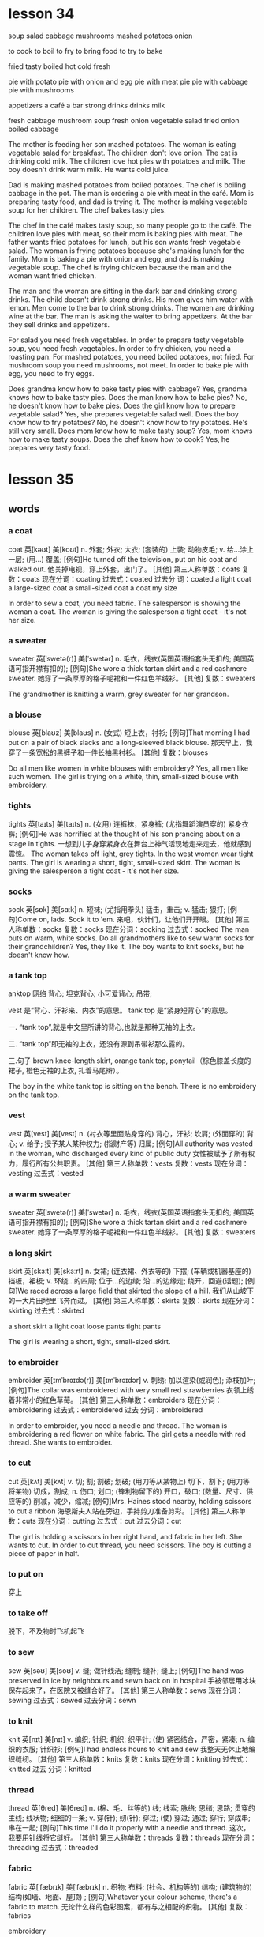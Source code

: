 * lesson 34
soup
salad
cabbage
mushrooms
mashed potatoes
onion

to cook
to boil
to fry
to bring food
to try 
to bake

fried
tasty
boiled
hot
cold
fresh

pie with potato 
pie with onion and egg
pie with meat
pie
pie with cabbage
pie with mushrooms

appetizers
a café
a bar
strong drinks
drinks
milk

fresh cabbage
mushroom soup
fresh onion
vegetable salad
fried onion
boiled cabbage

The mother is feeding her son mashed potatoes.
The woman is eating vegetable salad for breakfast.
The children don't love onion.
The cat is drinking cold milk.
The children love hot pies with potatoes and milk.
The boy doesn't drink warm milk. He wants cold juice.

Dad is making mashed potatoes from boiled potatoes.
The chef is boiling cabbage in the pot.
The man is ordering a pie with meat in the café.
Mom is preparing tasty food, and dad is trying it.
The mother is making vegetable soup for her children.
The chef bakes tasty pies.

The chef in the café makes tasty soup, so many people go to the café.
The children love pies with meat, so their mom is baking pies with meat.
The father wants fried potatoes for lunch, but his son wants fresh vegetable salad.
The woman is frying potatoes because she's making lunch for the family.
Mom is baking a pie with onion and egg, and dad is making vegetable soup.
The chef is frying chicken because the man and the woman want fried chicken.

The man and the woman are sitting in the dark bar and drinking strong drinks.
The child doesn't drink strong drinks. His mom gives him water with lemon.
Men come to the bar to drink strong drinks.
The women are drinking wine at the bar.
The man is asking the waiter to bring appetizers.
At the bar they sell drinks and appetizers.

For salad you need fresh vegetables.
In order to prepare tasty vegetable soup, you need fresh vegetables.
In order to fry chicken, you need a roasting pan.
For mashed potatoes, you need boiled potatoes, not fried.
For mushroom soup you need mushrooms, not meet.
In order to bake pie with egg, you need to fry eggs.

Does grandma know how to bake tasty pies with cabbage? Yes, grandma knows how to
bake tasty pies.
Does the man know how to bake pies? No, he doesn't know how to bake 
pies.
Does the girl know how to prepare vegetable salad? Yes, she prepares vegetable
salad well.
Does the boy know how to fry potatoes? No, he doesn't know how to fry potatoes.
He's still very small.
Does mom know how to make tasty soup? Yes, mom knows how to make tasty soups.
Does the chef know how to cook? Yes, he prepares very tasty food.



* lesson 35
** words
*** a coat
coat	英[kəʊt]
美[koʊt]
n.	外套; 外衣; 大衣; (套装的) 上装; 动物皮毛;
v.	给…涂上一层; (用…) 覆盖;
[例句]He turned off the television, put on his coat and walked out.
他关掉电视，穿上外套，出门了。
[其他]	第三人称单数：coats 复数：coats 现在分词：coating 过去式：coated 过去分
词：coated
a light coat
a large-sized coat
a small-sized coat
a coat my size

In order to sew a coat, you need fabric.
The salesperson is showing the woman a coat.
The woman is giving the salesperson a tight coat - it's not her size.

*** a sweater
sweater	英[ˈswetə(r)]
美[ˈswetər]
n.	毛衣，线衣(英国英语指套头无扣的; 美国英语可指开襟有扣的);
[例句]She wore a thick tartan skirt and a red cashmere sweater.
她穿了一条厚厚的格子呢裙和一件红色羊绒衫。
[其他]	复数：sweaters

The grandmother is knitting a warm, grey sweater for her grandson.

*** a blouse
blouse	英[blaʊz]
美[blaʊs]
n.	(女式) 短上衣，衬衫;
[例句]That morning I had put on a pair of black slacks and a long-sleeved black blouse.
那天早上，我穿了一条宽松的黑裤子和一件长袖黑衬衫。
[其他]	复数：blouses

Do all men like women in white blouses with embroidery?
Yes, all men like such women.
The girl is trying on a white, thin, small-sized blouse with embroidery.

*** tights
tights	英[taɪts]
美[taɪts]
n.	(女用) 连裤袜，紧身裤; (尤指舞蹈演员穿的) 紧身衣裤;
[例句]He was horrified at the thought of his son prancing about on a stage in tights.
一想到儿子身穿紧身衣在舞台上神气活现地走来走去，他就感到震惊。
The woman takes off light, grey tights.
In the west women wear tight pants.
The girl is wearing a short, tight, small-sized skirt.
The woman is giving the salesperson a tight coat - it's not her size.

*** socks
sock	英[sɒk]
美[sɑːk]
n.	短袜; (尤指用拳头) 猛击，重击;
v.	猛击; 狠打;
[例句]Come on, lads. Sock it to 'em.
来吧，伙计们，让他们开开眼。
[其他]	第三人称单数：socks 复数：socks 现在分词：socking 过去式：socked
The man puts on warm, white socks.
Do all  grandmothers like to sew warm socks for their grandchildren?
Yes, they like it.
The boy wants to knit socks, but he doesn't know how.


*** a tank top
anktop	
网络	背心; 坦克背心; 小可爱背心; 吊带;

vest 是“背心、汗衫来、内衣”的意思。 
tank top 是“紧身短背心”的意思。

一. “tank top”,就是中文里所讲的背心,也就是那种无袖的上衣。

二. “tank top“即无袖的上衣，还没有源到吊带衫那么露的。

三.句子 brown knee-length skirt, orange tank top, ponytail（棕色膝盖长度的裙子,
橙色无袖的上衣, 扎着马尾辫）。

The boy in the white tank top is sitting on the bench.
There is no embroidery on the tank top.
*** vest
vest	英[vest]
美[vest]
n.	(衬衣等里面贴身穿的) 背心，汗衫; 坎肩; (外面穿的) 背心;
v.	给予; 授予某人某种权力; (指财产等) 归属;
[例句]All authority was vested in the woman, who discharged every kind of public duty
女性被赋予了所有权力，履行所有公共职责。
[其他]	第三人称单数：vests 复数：vests 现在分词：vesting 过去式：vested

*** a warm sweater
sweater	英[ˈswetə(r)]
美[ˈswetər]
n.	毛衣，线衣(英国英语指套头无扣的; 美国英语可指开襟有扣的);
[例句]She wore a thick tartan skirt and a red cashmere sweater.
她穿了一条厚厚的格子呢裙和一件红色羊绒衫。
[其他]	复数：sweaters


*** a long skirt
skirt	英[skɜːt]
美[skɜːrt]
n.	女裙; (连衣裙、外衣等的) 下摆; (车辆或机器基座的) 挡板，裙板;
v.	环绕…的四周; 位于…的边缘; 沿…的边缘走; 绕开，回避(话题);
[例句]We raced across a large field that skirted the slope of a hill.
我们从山坡下的一大片田地里飞奔而过。
[其他]	第三人称单数：skirts 复数：skirts 现在分词：skirting 过去式：skirted

a short skirt
a light coat
loose pants 
tight pants

The girl is wearing a short, tight, small-sized skirt.

*** to embroider 
embroider	英[ɪmˈbrɔɪdə(r)]
美[ɪmˈbrɔɪdər]
v.	刺绣; 加以渲染(或润色); 添枝加叶;
[例句]The collar was embroidered with very small red strawberries
衣领上绣着非常小的红色草莓。
[其他]	第三人称单数：embroiders 现在分词：embroidering 过去式：embroidered 过去
分词：embroidered

In order to embroider, you need a needle and thread.
The woman is embroidering a red flower on white fabric.
The girl gets a needle with red thread. She wants to embroider.
*** to cut 
cut	英[kʌt]
美[kʌt]
v.	切; 割; 割破; 划破; (用刀等从某物上) 切下，割下; (用刀等将某物) 切成，割成;
n.	伤口; 划口; (锋利物留下的) 开口，破口; (数量、尺寸、供应等的) 削减，减少，缩减;
[例句]Mrs. Haines stood nearby, holding scissors to cut a ribbon
海恩斯夫人站在旁边，手持剪刀准备剪彩。
[其他]	第三人称单数：cuts 现在分词：cutting 过去式：cut 过去分词：cut

The girl is holding a scissors in her right hand, and fabric in her left. She
wants to cut.
In order to cut thread, you need scissors.
The boy is cutting a piece of paper in half.
*** to put on 
穿上


*** to take off
脱下，不及物时飞机起飞

*** to sew
sew	英[səʊ]
美[soʊ]
v.	缝; 做针线活; 缝制; 缝补; 缝上;
[例句]The hand was preserved in ice by neighbours and sewn back on in hospital
手被邻居用冰块保存起来了，在医院又被缝合好了。
[其他]	第三人称单数：sews 现在分词：sewing 过去式：sewed 过去分词：sewn

*** to knit
knit	英[nɪt]
美[nɪt]
v.	编织; 针织; 机织; 织平针; (使) 紧密结合，严密，紧凑;
n.	编织的衣服; 针织衫;
[例句]I had endless hours to knit and sew
我整天无休止地编织缝纫。
[其他]	第三人称单数：knits 复数：knits 现在分词：knitting 过去式：knitted 过去
分词：knitted

*** thread
thread	英[θred]
美[θred]
n.	(棉、毛、丝等的) 线; 线索; 脉络; 思绪; 思路; 贯穿的主线; 线状物; 细细的一条;
v.	穿(针); 纫(针); 穿过; (使) 穿过; 通过; 穿行; 穿成串; 串在一起;
[例句]This time I'll do it properly with a needle and thread.
这次，我要用针线将它缝好。
[其他]	第三人称单数：threads 复数：threads 现在分词：threading 过去式：threaded

*** fabric
fabric	英[ˈfæbrɪk]
美[ˈfæbrɪk]
n.	织物; 布料; (社会、机构等的) 结构; (建筑物的)结构(如墙、地面、屋顶) ;
[例句]Whatever your colour scheme, there's a fabric to match.
无论什么样的色彩图案，都有与之相配的织物。
[其他]	复数：fabrics

embroidery

*** scissors
scissors	英[ˈsɪzəz]
美[ˈsɪzərz]
n.	剪刀;
v.	剪断; 删除;
[词典]	scissor 的第三人称单数;
[例句]He told me to get some scissors
他让我去拿把剪刀。
[其他]	原型： scissor  复数：scissors

*** a needle
needle	英[ˈniːdl]
美[ˈniːdl]
n.	针; 缝衣针; 编织针; 注射针; 针头;
v.	刺激; 故意招惹; (尤指) 不断地数落;
[例句]She took the needle off the record and turned the lights out.
她把唱针从唱片上移开，把灯也关了。
[其他]	复数：needles

a needle and thread

size 
a big size
a small size
a large-sized coat
a coat my size.
a small-sized coat

*** heel
heel	英[hiːl]
美[hiːl]
n.	足跟; 脚后跟; (袜子等的) 后跟; (鞋、靴子等的) 后跟;
v.	给(鞋等)修理后跟; 倾侧; 倾斜;
[例句]He kicked it shut with the heel of his boot.
他用靴子的后跟将它踢上。
[其他]	第三人称单数：heels 复数：heels 现在分词：heeling 过去式：heeled

** text 
women's shoes with a mid heel
women's shoes with a low heel
women's shoes with a high heel
women's shoes without a heel
women's shoes

In order to embroider, you need a needle and thread.
In order to cut thread, you need scissors.
The girl gets a needle with red thread. She wants to embroider.
The woman is holding a needle with black thread in her right hand, and fabric in
her left. She wants to sew.
In order to sew a coat, you need fabric.
The girl is holding scissors in her right hand, and fabric in her left. She
wants to cut.

The woman is embroidering a red flower on white fabric.
The man doesn't know how to sew. His wife sews pants and a jacket for him.
The grandmother is knitting a grey, warm sweater for her grandson.
The woman knows how to sew. She sews pants and a jacket for her husband.
The boy doesn't know how to sew. He sews a red shirt with green thread.
The granddaughter also knows how to knit. She knits a hat for her bear.

The womman in the long dress with the embroidery is entering the restaurant.
The man puts on warm, white socks.
The boy in the white tank top is sitting on the bench.
The woman takes off light, grey tights.
There is no embroidery on the tank top.
The salesperson is showing the woman a coat.

The man is trying on the blue shirt. It's his size.
The girl is wearing a short, tight, small-sized skirt.
The woman is trying on a red, large-sized dress with  beautiful embroidery.
The woman is giving the salesperson a tight coat - it's not her size.
The girl is trying on a white, thin[fn:1], small-sized blouse without embroidery.
The boy is wearing a loose, large-sized shirt.

Men like women in high heels.
The woman is trying on[fn:2] red high heels.
The man is wearing shoes without a heel.
The girl has shoes with a low heel.
The woman is trying on fall boots with a mid heel.
The woman is trying on winter boots with a low heel.

The woman wants to sew a beautiful dress, but doesn't know how.
The girl wants to walk in high heels, but she doesn't know how.
The woman knows how to knit, but doesn't want to.
The man doesn't know how to knit and doesn't want to.
The boy wants to knit socks, but he doesn't know how.
The boy doesn't know how  to embroider, but really wants to.

Do all girls like to sew? Yes, but not all know how.
Do all men like women in white blouses with embroidery? Yes, all men like such
women.
Does the whole family like the clothing that grandma knits? Yes, the whole
family likes this clothing.
Do all women like a dress with embroidery? No, there are women who don't
like this dress.
Do all men like women in high heels? Yes, all men like such women.
Do all grandmothers like to sew warm socks for their grnadchildren? Yes, they
like it.

* lesson 36
a receipt
change
a market
a supermarket
a counter
a cash register

a purchase
produce
chocolate
cake
souvenirs
perfume

to weigh
to help
to wrap
to pick out 
to carry
to give

dark
light
cheap
expensive
rich
poor

whole 
half 
a whole apple
a whole pie
half of a pie
helf of an apple

a bright room
a dark bar
At the market produce is inexpensive, at the supermarket it's expensive.
The woman is buying produce at the market.
a big, bright supermarket.
The man is buying produce at the supermarket.

The girl is picking out chocolate.
The tall man is helping the woman carry her purchase.
The tourists are picking out souvenirs.
The grandmother is helping her granddaughter wrap a gift for her mother.
The woman is picking out perfume.
The salesperson is helping the customer pick out cake.

The woman is carrying her purchase to the car.
The customers are standing in line for the cash register.
an expensive purchase
The salesperson is carrying produce to the counter.
a cheap purchase
The girl is carrying chocolate to the cash register.

The salesperson is weighing apples.
The customer takes the change and receipt from the salesperson.
The salesperson is wrapping a souvenir.
The woman is wrapping a gift for her husband.
The waiter brings the change and receipt on a tray.
The salesperson gives the customer the receipt and change.

A rich woman buys an expensive dress with embroidery, but a poor woman - a cheep
dress with a discount.
A rich man reserves an expensive room in a hotel, but a poor man - a cheap room.
In the small dark room live poor people.
A rich man gives his wife expensive perfume, but a poor man - cheap perfume.
A rich man drives a new, expensive car, but a poor man - an old, cheap car.
In the big bright house live rich people.

The mother gives her son half a glass of juice.
The boy is cutting a piece of paper in half.
What is the salesperson doing? He's weighing half a chicken.
What is the chef doing? He's frying a whole chicken.
What is the boy doing? He's putting half a cake on a plate.
What is the waiter doing? He's carrying a whole cake on a tray.

* lesson 37
** words
*** north
 north	英[nɔːθ]
 美[nɔːrθ]
 n.	北; 北方; 北部; 北部地区; (美国南北战争时与南方作战的) 北部各州;
 adj.	北方的; 向北的; 北部的; 北风的; 北方吹来的;
 adv.	向北; 朝北;
 [例句]In the north the ground becomes very cold as the winter snow and ice covers the ground
 冬天冰雪覆盖大地，北方的地面变得非常寒冷。
 In the north it's cold.
 In the north half the year it is day, and half it is night.
 Polar bears swim in the sea in the north, becaseu in the north the sea is cold.

*** south
 south	英[saʊθ]
 美[saʊθ]
 n.	南; 南方; 南部; 美国南方各州; 美国南方;
 adj.	南方的; 向南的; 南部的; 南风的; 南方吹来的;
 adv.	向南; 朝南;
 [例句]The town lies ten miles to the south of here
 那个小镇位于这里以南 10 英里处。
 In the south it's hot.
 In the south the grass grows all year.
 In the south it rains half the year.
 People swim in the sea in the south, because in the south the sea is warm.

*** east
 east	英[iːst]
 美[iːst]
 n.	东; 东方; 东部; 东边; 亚洲国家，东方国家(尤指中国、日本和印度);
 adj.	东方的; 向东的; 东部的; 东风的; 东方吹来的;
 adv.	向东; 朝东;
 [例句]The principal range runs east to west.
 主体山脉呈东西走向。
 In the east women wear long, dark dresses.
 The ship is going from the east to the west.
 The river flows from the west to the east.
 Where is the ship going? The ship is going from the west to east.


*** west
 west	英[west]
 美[west]
 n.	西; 西方; 西方(与东方国家相对照的欧洲和北美); 美国西部;
 adj.	西方的; 向西的; 西部的; 西风的; 西方吹来的;
 adv.	向西; 朝西;
 [例句]I pushed on towards Flagstaff, a hundred miles to the west
 我继续西行，向 100 英里外的弗拉格斯塔夫进发。

 In the west women wear tight pants.

*** a compass
 compass	英[ˈkʌmpəs]
 美[ˈkʌmpəs]
 n.	罗盘; 罗经; 指南针; 罗盘仪; 圆规; 两脚规; 范围; 范畴; 界限;
 [例句]We had to rely on a compass and a lot of luck to get here.
 我们不得不依靠指南针和不错的运气找到这儿来。
 [其他]	复数：compasses

 The tourist is finding the path in the mountains by his compass.
 All tourists bring with them a compass when they go into the woods.
 The tourist is holding a compass in his right hand, a map in his left.
 The compass needle points north.
 Where does the compass needle point? 
 The compass needle points north.

*** a needle
 needle	英[ˈniːdl]
 美[ˈniːdl]
 n.	针; 缝衣针; 编织针; 注射针; 针头;
 v.	刺激; 故意招惹; (尤指) 不断地数落;
 [例句]She took the needle off the record and turned the lights out.
 她把唱针从唱片上移开，把灯也关了。
 [其他]	复数：needles
*** day
 day	英[deɪ]
 美[deɪ]
 n.	一天; 一日; 白昼; 白天; 工作日; 一天的活动时间;
 [例句]The weather did not help; hot by day, cold at night
 天气也不肯帮忙：白天很热，晚上很冷。
 [其他]	复数：days

 In the north half the year it is day, and half it is night.
 On work days children and parents get up early.

*** night
 night	英[naɪt]
 美[naɪt]
 n.	夜; 夜晚; 晚上，夜晚(夜里就寝前的一段时间); (举行盛事的) 夜晚; …之夜;
 [例句]He didn't sleep a wink all night
 他一夜没合眼。
 [其他]	复数：nights

 At night the moon and the stars are in the sky.
 In the north half the year it is day, and half it is night.
*** the sun
 sun	英[sʌn]
 美[sʌn]
 n.	太阳; 日; 太阳的光和热; 阳光; 日光; 恒星;
 v.	晒太阳;
 [例句]The sun was now high in the southern sky
 太阳正高挂在南边的天空上。
 [其他]	第三人称单数：suns 复数：suns 现在分词：sunning 过去式：sunned 过去分词：
 sunned
 The sun is a star.

*** the moon
 moon	英[muːn]
 美[muːn]
 n.	月球; 月亮; 月相; 卫星;
 v.	以屁股示人(在公共场所进行的恶作剧或侮辱);
 [例句]There will be no moon.
 月亮不会出来了。
 [其他]	第三人称单数：moons 复数：moons 现在分词：mooning 过去式：mooned 过去分
 词：mooned
 At night the moon and the stars are in the sky.

*** sunset
 sunset	英[ˈsʌnset]
 美[ˈsʌnset]
 n.	日落; 傍晚; 晚霞; (法律的) 自动废止期，效力消减期;
 adj.	霞红色的; 浅橘红色的; 衰落的; 最后期的; 定期废止的;
 v.	(使) 定期届满废止;
 [例句]The dance ends at sunset.
 舞会在日落时分结束。
 [其他]	复数：sunsets
 A man and woman are looking at the beautiful sunset.
 At sunset there are red clouds in the sky.


*** sunrise
 sunrise	英[ˈsʌnraɪz]
 美[ˈsʌnraɪz]
 n.	日出; 朝霞;
 [例句]There was a spectacular sunrise yesterday.
 昨天的朝霞很绚烂。
 [其他]	复数：sunrises
 A man and woman are meeting the sunrise on the beach, because it's very
 beautiful.
 Birds get up at sunrise and sing songs.

*** far
 far	英[fɑː(r)]
 美[fɑːr]
 adv.	远; (问到或谈及距离时说)有多远，远(至) ; 久;
 adj.	较远的; (某方向的) 最远的，远端的; 远的; 远方的; 遥远的;
 [例句]I know a nice little Italian restaurant not far from here
 我知道有家不错的意大利小餐馆离这儿不远。
 [其他]	比较级：farther 最高级：farthest
 The tree is far.
 The ship is far from the coast.
 The children don't swim to the ship, because the ship is very far from the
 coast.

*** near
 near	英[nɪə(r)]
 美[nɪr]
 adj.	距离近; 不远; 不久以后; 随后; 接近;
 adv.	距离不远; 在附近; 不久以后; 几乎; 差不多;
 prep.	在…附近; 靠近; 接近; 临近; (用于数词前) 大约，上下;
 [例句]Don't come near me
 别靠近我。
 [其他]	比较级：nearer 最高级：nearest 第三人称单数：nears 现在分词：nearing 过
 去式：neared
 The bench is near.
 In this hotel there are many tourists, because it's near the sea.
 The rock is near the coast.

*** fast
 fast	英[fɑːst]
 美[fæst]
 adj.	快的; 迅速的; 敏捷的; 迅速发生的; 立即发生的; 动作迅速的; 头脑灵活的;
 adv.	快; 快速; 迅速; 不久; 立即; 牢固地; 完全地;
 v.	节食; 禁食; 斋戒;
 [例句]Brindley was known as a very, very fast driver
 众所周知，布林德利是个喜欢飞车的人。
 [其他]	比较级：faster 最高级：fastest 第三人称单数：fasts 现在分词：fasting 过
 去式：fasted 过去分词：fasted

*** slowly
 slowly	英[ˈsləʊli]
 美[ˈsloʊli]
 adv.	慢速地; 缓慢地; 迟缓地;
 [例句]He slowly sat on the seat with a sigh.
 他叹了一口气，慢慢地坐到位子上。
 [其他]	比较级：more slowly 最高级：most slowly
 The big river flows slowly.
 How do yellow leaves fall from the trees? Yellow leaves fall from trees slowly.
 How does the moon wax? The moon waxes slowly.
*** early
 early	英[ˈɜːli]
 美[ˈɜːrli]
 adj.	早期的; 初期的; 早先的; 早到的; 提前的; 提早的;
 adv.	在早期; 在初期; 在开始阶段; 提早; 提前; 先前; 早些时候; …之前;
 [例句]I knew I had to get up early
 我知道我得早起。
 [其他]	比较级：earlier 最高级：earliest
 No one likes to get up early.
 On work days children and parents get up early.

*** late
 late	英[leɪt]
 美[leɪt]
 adj.	接近末期; 在晚年; 迟到; 迟发生; 迟做; 近日暮的; 近深夜的;
 adv.	迟; 晚; 接近末期; 在晚年; 临近日暮; 接近午夜;
 [例句]It was late in the afternoon
 那是下午近黄昏的时候。
 [其他]	比较级：later 最高级：latest
 On weekends everyone gets up late.

 On weekends everyone gets up late.(adv.)

*** to fall
 fall	英[fɔːl]
 美[fɔːl]
 v.	落下; 下落; 掉落; 跌落; 突然倒下; 跌倒; 倒塌; 下垂; 低垂;
 n.	落下; 下落; 跌落; 掉落; (雪、岩石等的) 降落; 发生; 秋天（AmE=autumn）;
 [例句]Totally exhausted, he tore his clothes off and fell into bed
 他疲惫至极，扯下衣服，一头倒在床上。
 [其他]	第三人称单数：falls 现在分词：falling 过去式：fell 过去分词：fallen
 The girl falls and gets up.
 The glass falls on the floor.
 Yellow leaves fall from the trees.
 In the fall how do yellow leaves fall from trees? Yellow leaves fall from trees
 slowly.
 The girl falls on the sand.
 The stars sometimes fall on the earth.
 The moon doesn't fall on the earth.

*** to rise
 rise	英[raɪz]
 美[raɪz]
 n.	(数量或水平的) 增加，提高; 加薪; 工资增长; (重要性、优势、权力等的) 增强;
 v.	上升; 攀升; 提高; 达到较高水平(或位置); 起床; 起立; 站起来; 升起;
 [例句]He watched the smoke rise from his cigarette
 他注视着烟雾从香烟上升起。
 [其他]	第三人称单数：rises 现在分词：rising 过去式：rose 过去分词：risen

*** to flow

 flow	英[fləʊ]
 美[floʊ]
 n.	流; 流动; 持续生产; 不断供应; 滔滔不绝;
 v.	流; 流动; 涌流; 流畅;
 [例句]A stream flowed gently down into the valley
 一条小溪潺潺流进山谷。
 [其他]	第三人称单数：flows 现在分词：flowing 过去式：flowed 过去分词：flowed

 The small river flows fast.
 The big river flows slowly.
 Water flows.
 The river flows from the west to the east.

*** to float

 loat	英[fləʊt]
 美[floʊt]
 v.	浮动; 漂流; 飘动; 飘移; 浮; 漂浮; 使浮动; 使漂流;
 n.	彩车; 鱼漂; 浮子; (学游泳用的) 浮板;
 [例句]Empty things float.
 空的物体会在水中浮起。
 [其他]	第三人称单数：floats 复数：floats 现在分词：floating 过去式：floated 过
 去分词：floated

*** to swim

 swim	英[swɪm]
 美[swɪm]
 v.	游水; 游泳; 游泳(作为娱乐); 游; 游动;
 n.	游泳;
 [例句]She swam the 400 metres medley ten seconds slower than she did in 1980.
 她 400 米混合泳的成绩比其 1980 年慢了 10 秒。
 [其他]	第三人称单数：swims 现在分词：swimming 过去式：swam 过去分词：swum

 The children don't swim to the ship, because the ship is very far from the
 coast.
 People swim in the sea in the south, because in the south the sea is warm.
 Polar bears swim in the sea in the north, because in the north the sea is cold.

*** to grow

 grow	英[ɡrəʊ]
 美[ɡroʊ]
 v.	扩大; 增加; 增强; 长大; 长高; 发育; 成长; (使) 生长;
 [例句]We stop growing at maturity.
 我们成年之后不再长个儿。
 [其他]	第三人称单数：grows 现在分词：growing 过去式：grew 过去分词：grown

 How do mushrooms in the forest grow after rain? Mushrooms in the forest grow
 fast after rain.
 In the south the grass grows all year.
 On the riverbank grows a tall tree.

*** the sky 

 sky	英[skaɪ]
 美[skaɪ]
 n.	天; 天空;
 v.	把(球)击向高空;
 [例句]The sun is already high in the sky.
 已经日上三竿。
 [其他]	第三人称单数：skies 复数：skies 现在分词：skying 过去式：skied 过去分词：
 skied

 There are red clouds in the sky.
 At night the moon and the stars are in the sky.
 A woman is standing on the beach and looking at the blue sky and the white clouds.
 At sunset there are red clouds in the sky.
 After rain there is a rainbow in the sky.

*** stars

 star	英[stɑː(r)]
 美[stɑːr]
 n.	恒星; 星; 星状物; 星形饰物; 星号; (尤指旅馆或餐馆的) 星级;
 v.	主演; 担任主角; 使主演; 由…担任主角; (在文字等旁) 标星号;
 [例句]The night was dark, the stars hidden behind cloud.
 夜很黑，星星都躲在云的后面。
 [其他]	第三人称单数：stars 复数：stars 现在分词：starring 过去式：starred 过去
 分词：starred

 Stars sometimes fall on the earth.
 At night the moon and the stars are in the sky.

*** a rainbow

 rainbow	英[ˈreɪnbəʊ]
 美[ˈreɪnboʊ]
 n.	虹; 彩虹;
 [例句]Oh look, a rainbow!
 看哪，彩虹！
 [其他]	

 After rain there is a rainbow in the sky.

*** a cloud

 cloud	英[klaʊd]
 美[klaʊd]
 n.	云; 云朵; 云状物(如尘雾、烟雾、一群飞行的昆虫); 阴影; 忧郁; 焦虑; 令人忧虑的事;
 v.	使难以理解; 使记不清楚; 使模糊; 显得阴沉(或恐惧、愤怒等); 看起来忧愁(或害怕、愤怒等); (尤指用无关的话题来)混淆，搅混(问题) ;
 [例句]The sky was almost entirely obscured by cloud.
 天空几乎完全被云所遮蔽。
 [其他]	第三人称单数：clouds 复数：clouds 现在分词：clouding 过去式：clouded 过
 去分词：clouded

 At sunset there are red clouds in the sky.
 The woman is standing on the beach and looking at the blue sky and the white
 clouds.

*** a river

 river	英[ˈrɪvə(r)]
 美[ˈrɪvər]
 n.	河; 江; (液体) 涌流;
 [例句]The Chicago River flooded the city's underground tunnel system
 芝加哥河的河水淹没了城市的地下隧道系统。
 [其他]	复数：rivers

 The small river flows fast.
 The big river flows slowly.
 The river flows from the west to the east.
 If a deer is thirsty, it goes to the river.

*** a coast

 coast	英[kəʊst]
 美[koʊst]
 n.	海岸; 海滨;
 v.	(尤指不用动力向山坡下) 滑行，惯性滑行; (不用多少动力) 快速平稳地移动; 不费力地取得成功;
 [例句]Camp sites are usually situated along the coast, close to beaches.
 野营地一般都位于海滨，靠近沙滩。
 [其他]	第三人称单数：coasts 复数：coasts 现在分词：coasting 过去式：coasted 过
 去分词：coasted

 The rock is near the coast.
 The ship is very far from the coast.
 The children don't swim to the ship, because the ship is very far from the
 coast.


 In the north it's cold.
 In the south it's hot.
 In the north there is snow all year.
 In the west women wear tight pants.
 In the south the grass grows all year.
 In the east women wear long, dark dresses.

 The sun is a star.
 At sunset there are red clouds in the sky.
 A man and woman are looking at the beautiful sunset.
 Clouds are covering the sun.
 After rain there is a rainbow in the sky.
 At night the moon and the stars are in the sky.

 The tree is far.
 The rock is near the coast.
 The bench is near.
 In this hotel there are many tourists, because it's near the sea.
 The children don't swim to the ship, because the ship is very far from the
 coast.
 The ship is far from the coast.

 a beach
 A boy is playing in the sand on the beach.
 A woman is standing on the beach and looking at the blue sky and the white clouds.
 On the riverbank grows a tall tree.
 The girl is walking along the beach.
 A man and woman are meeting the sunrise on the beach, because it's very beautiful.

 The woman gets up and goes to take a shower.
 The boy gets up and goes to wash up. 
 On work days children and parents get up early.
 On weekends everyone gets up late.
 No one likes to get up early.
 Birds get up at sunrise and sing songs.

 The moon doesn't fall on the earth.
 The girl falls and gets up.
 Stars sometimes fall on the earth.
 In the fall yellow leaves fall from trees.
 The glass falls on the floor.
 The girl falls on the sand.

 Water flows.
 The big river flows slowly.
 People swim in the sea in the south, because in the south the sea is warm.
 The small river flows fast.
 Polar bears swim in the sea in the north, because in the north the sea is cold.
 The river flows from the west to the east.

 The compass needle points north.
 The tourist is holding a compass needle in his right hand, and a map in his left.
 In the south it rains half the year.
 In the north half the year it is day, and half it is night.
 The tourist is finding the path in the mountains by his compass.
 All tourists bring with them a compass when they go into the woods.

 How do mushrooms in the forest grow after rain? Mushrooms in the forest grow
 fast after rain.
 Where does the compass needle point? The compass needle points north.
 How do yellow leaves fall from trees? Yellow leaves fall from trees slowly.
 How does the moon wax? The moon waxes slowly.
 Where is the ship going? The ship is going from the west to the east.
 Where is the boy looking? He's looking at the stars.

** programmer

*** 提问如何、地点、等 
 How do yellow leaves fall from trees?
 Yellow leaves fall from trees slowly.

 How does the moon wax?
 The moon waxes slowly.

 Where is the ship going? 
 The ship is going from the east to the west.

 Where is the boy looking?
 He's looking at the stars.

 How do mushrooms in the forest grow after rain?
 Mushrooms in the forest grow fast after rain.

*** 时间

**** 星期、日 用 on
On work days children and parents get up early.
On weekends everyone gets up late.
Can you come at 10 a.m. on Monday, April, 24th?

**** at night
At night the moon and the stars are in the sky.
He telephoned again at night.
在某个时间点：at sunrise at sunset
At sunrise there are red cluds in the sky.
Birds get up at sunrise and sing songs.
A man and woman are meeting the sunrise on the beach, because it's very
beautiful.
At mid night

**** in 在某个时段

***** in the morning

***** in the afternoon

***** in the evening
Then I arrived home at six o'clock yesterday evening.

*** on the beach 
A woman is standing on the beach and looking at the blue sky and the white
clouds.

*** in the sand
A boy is playing in the sand on the beach.

*** on the riverbank
On the riverbank grows a tall tree.

*** look at 
He's looking at the stars.
What is the boy looking?

*** 在。。。里，在。。。季节 in 
in the north in the south 
in the sea
in the forest
How do mushrooms in the forest grow after rain?
Mushrooms in the forest grow fast after rain.
The tourist is finding the path in the mountains by his compass.
In the winter a rabbit is white. It's inviable in the snow. It doesn't hide.
In the fall yellow leaves fall from trees.

*** 代词 it。。。如天气等
In the south it's hot.
In the north it's cold.
In the north half the year it is day, and half it is night.
In the south it rains half the year.


* lesson 38
** words
*** a violin
 The musicians are playing old-fashioned music on violins.
 The man is playing music on violin,  and the girl is listening to the music.
 These musicians are playing modern music on a violin and a guitar.
 The young man is playing the violin, and the young woman is listening to the
 music.
 The girl loves music. She plays the violin.
 Are the musicians playing violins or drums? The musicians are playing violins.
*** a guitar
 The musicians are playing modern music on a violin and a guitar.
*** dance
 The girl loves dancing. she loves to dance.
 What do the friends love to do? They love to dance.
*** music
 The musicians are playing modern music on a violin and a guitar.
 These musicians are playing old-fashioned music on violins.
 The young man is playing the violin, and the young woman is listening to the
 music.
 She loves music. She plays the violin.
 During a carnival music plays.
 The woman is washing dirty dishes and listening to the music.
*** film
 These children are friends. They're watching an interesting film about
 old-fashioned clothes on TV.
 Are the friends watching a film or leaving the city? The friends are watching a
 film.
*** a drum
 The boys play the drums.
 The musician also plays the drums.
 Are the musicians playing the violins or drums? The musicians are playing the
 violins.
*** a bouquet
 The bride with the bouquet of white flowers is dancing on the grass.
 At a wedding the bride throws her bouquet of flowers to her friends.
 The bride throws her bouquet, and her friends catch it.
 The bride holds the bouquet of white flowers.
 Does the bride catch or throw the bouquet? The bride throws her
 bouquet.
 Is the woman holding a bouquet of flowers or a wig? The woman is holding a
 bouquet of flowers.
*** candy
 The boy gives the girl candy.
 The boy is happy because his mom gave him candy.
 When are children happy? Children are happy when they're given candy and toys.
 The girl is crying because she has no candy.
*** a mask
 The woman collects masks.
 When do actors wear masks? They wear masks during a spectacle.
*** a carnival costume
 The friends are putting on carnival costumes.
 The man in the carnival costume gives the woman in the old-fashioned dress and
 wig a bouquet of flowers.
*** a wig
 The actors are dressed in old-fashioned dresses and wigs.
 The actor puts on a wig.
 During a carnival people put on old-fashioned dresses and wigs.
 The woman is wearing a wig.
 When do men put on wigs? They put on wigs at a carnival.
*** a carnival
 When do men put on wigs? They put on wigs at a carnival.
 During a carnival people put on old-fashioned dresses and wigs.
 During a carnival music plays.
 In the city is there a carnival or traffic? In the city there is a carnival.
*** to throw
 At a wedding the bride throws her bouquet to her friends.
 The girl throws the ball, and the boy catches the ball.
 The bride throws her bouquet, and her friends catch it.
 Does the bride catch or throws her bouquet? The bride throws her bouquet.
*** to collect
 The man collects phones.
 The woman collects masks.
 The young man collects old-fashioned watches.
 The man collects paintings.
 What does the man collect? He collects paintings.
*** to leave the city
 The family leave the city to relax in nature.
 The friends leave the city to fry meat and drink beer.
*** to celebrate
 The girl invites her classmates to her birthday party.
 The friends are celebrating a holiday.
*** to catch
 The girl throws the ball, and the boy catches the ball.
 Does the bride catch or throw the bouquet? The bride throws the bouquet.
 The bride throws her bouquet, and her friends catch it.
*** to love to do something
 What do the friends love to do? They love to dance.
 The girl loves dancing. She loves to dance.
 The boy loves photography. He loves to photograph his friends.
*** modern
 Is this a modern or an old-fashioned building. This is a modern building.
 The man is in a modern suit, and the woman is in an old-fashioned dress.
 These musicians are playing modern music on a violin and a guitar.

 an old-fashioned cabinet
 a modern clock
 old-fashioned
 a modern cabinet
 an old-fashioned clock

 These girls are peers.
*** a peer 
 These girls are peers. They study in the same grade at the university.
*** a classmate
 These boys are classmates. They study in the same class at school.
 The girl invites her classmates to her birthday party.
 a girlfriend
 These boys are classmates.
 a friend

 These boys are classmates. They study in the same class at school.
 The girl invites her classmates to her birthday party.
 In the store the friends are picking out clothing.
 These children are friends. They're watching an interesting film about
 old-fashioned clothes on TV.
 The friends are celebrating  a holiday.
 These girls are peers. They study in the same grade at the university.

 The friends are putting on carnival costumes.
 The musicians are playing old-fashioned music on violins.
 During a carnival music plays.
 The musician also plays the drums.
 These musicians are playing modern music on a violin and a guitar.
 The boys play the drums.

 The actors are dressed in old-fashioned dresses and wigs.
 The woman with the bouquet of white flowers is dancing on the grass.
 The actor puts on a wig.
 A man and woman are dancing in old-fashioned costumes.
 During a carnival people put on old-fashioned dresses and wigs.
 The woman is wearing a wig.

 The boy gives the girl candy.
 The boy is happy because his mom gave him candy.
 The young man is playing the violin, and the young woman is listening to the
 music.
 The friends leave the city to fry meat and drink beer.
 The girl is crying because she has no candy.
 The family leaves the city to relax in nature.

 At a wedding the bride throws her bouquet to her friends.
 The man in the carnival costume gives the woman in the old-fashioned dress and wig
 a bouquet of flowers.
 The girl throws the ball, and the boy catches the ball.
 The man is in a modern suit, and the woman is in an old-fashioned dress.
 The bride holds a bouquet of white flowers.
 The bride throws her bouquet, and her friends catch it.

 The boy loves photography. He loves to photograph his friends.
 The young man collects old-fashioned watches.
 The girl loves music. She plays the violin.
 The girl loves dancing. She loves to dance.
 The man collects phones.
 The woman collects masks.

 In the city is there a carnival or traffic? In the city there is a carnival.
 Is this a modern or an old-fashioned building. This is a modern building.
 Does the bride catch or throw the bouquet? The bride throws the bouquet.
 Is the woman holding a bouquet of flowers or a wig? The woman is holding a
 bouquet of flowers.
 Are the musicians playing violins or drums? The musicians are playing violins.
 Are the friends watching a film or leaving the city? The friends are watching a
 film.

 When do men put on wigs? They put on wigs at a carnival.
 What do the friends love to do? They love to dance.
 When are children happy? Children are happy when they're given candy and toys.
 When do actors wear masks? They wear masks during a spectacle.
 Where are the friends going? They're leaving the city.
 What does the man collect? He collects paintings.
*** 着衣的表达
**** wear
 When do actors wear masks? They wear masks during a spectacle.
 The woman is wearing a wig.
**** be dressed in 被动式 
 The actors are dressed in old-fashioned dresses and wigs.
**** is in 
 The man is in a modern suit, and the woman is in an old-fashioned dress.
**** put on
 The actor puts on a wig.
 The friends are putting on carnival costumes.
 When do men put on wigs? They put on wigs at a carnival.

*** 衣服
**** dress 裙子
 During a carnival people put on old-fashioned dresses and wigs.
**** suit 西装
 The man is in a modern suit, and the woman is in an old-fashioned dress.
**** costume 服装
 a carnival costumes 
 The man in the carnival costume gives the woman in the old-fashioned dress and
 wig a bouquet of flowers.

**** clothes 衣服
 In order to wash clothes, you need laundry detergent and a washing machine.
 The woman is washing clothes in the washing machine.
 The bathroom is in disorder - the laundry detergent, soap and clothes are lying
 on the floor.
 Is the woman washing clothes with her hands? No, she is washing them in the
 washing machine.
 Is the woman washing clothes? No, she's cleaning up the kitchen.


**** clothing 衣物
 In the store the friends are picking out clothing.
 The woman washes her clothing with her hands. She doesn't have a washing
 machine.

**** skirt

**** shirt

**** coat

**** pants

**** blouse

**** gown

**** 

* lesson 39
** words
*** a bull
 a black bull on green grass
 The cows and bull are crossing the street. They're looking for grass.
*** a ram
 A sheep and a ram give fur.
 What gives fur? A sheep and a ram give fur.
 Sheep and rams give fur.
*** a chicken
 The chicken is walking by the house. It's looking for food.
 Chickens lay eggs.
 What lays eggs? Chickens lay eggs.

*** a sheep
 In the country graze cows and sheep, but there are no leopards or wolves.
 A sheep is a herbivorous animal. It eats grass.
*** a cow
 The cows and bull are crossing the street. They're looking for grass.
 Cows give milk.
 A cow is a spotted and herbivorous animal. It eats grass.
 A cow also is a herbivorous animal.
 a spotted cow
 In the country graze cows and sheep, but there are no leopards or wolves.
*** a rooster
 What sings at dawn? A rooster sings at dawn.
*** a rabbit
 a grey rabbit on yellow sand
 The grey rabbit is hiding behind a tree.
 In the winter a rabbit is white. It's invisible in the snow. It doesn't hide.
 What hunts rabbits? Hungry wolves hunt rabbits.
 The hungry wolf is looking around. He's looking for a rabbit.
*** a wolf
 A wolf is a carnivorous animal. It eats meat.
 The wolf is hunting a deer.
 What hunts rabbits? Hungry wolves hunt rabbits.
*** a deer
 a spotted deer
 If a deer is thirsty, it goes to the river.
 A deer is a spotted and herbivorous animal.
 The hungry wolf is hunting a deer.
 The deer is grazing in the forest.
 The hungry tiger is hunting a deer.
 The spotted leopard chases a yellow deer. It's hunting.
 What is spotted and herbivorous? A deer is spotted and herbivorous.
*** a lion
 If lions sleep, they're not hungry.
 The full lion is lying under a tree.
 The small, full lion is jumping on the tree. He's playing.
 The lion is lying under a tree and eating meat.

*** a tiger
 a striped tiger
 The hungry tiger is hunting a deer.
 What is striped and carnivorous? A tiger is striped and carnivorous.

*** a leopard
 a spotted leopard
 The spotted leopard chases a yellow deer. It's hunting.
 A leopard is spotted. It's invisible among the trees.
 If a leopard is hungry, it hunts.
 A leopard is a carnivorous animal.
 In the country graze cows and sheep, but there are no leopards or wolves.

*** to graze

 The spotted deer is grazing in the forest.
 In the country graze cows and sheep, but there are no leopards or wolves.

** text

to hunt
to give milk
to lay eggs
to give fur
to hide

hungry
full
carnivorous
herbivorous
spotted
striped

a striped tiger
a grey rabbit on yellow sand
a black bull on green grass
The spotted leopard chases a yellow deer. It's hunting.
a spotted leopard
a spotted cow

The sheep is standing by the house and eating grass.
The wolf is hunting a deer.
The deer is grazing in the forest.
A wolf is a carnivorous animal. It eats meat.
The lion is lying under a tree and eating meat.
A leopard also is a carnivorous animal.

A cow also is a herbivorous animal.
Cows give milk.
Sheep and rams give fur.
A sheep is a herbivorous animal. It eats grass.
Chickens lay eggs.
The hungry tiger is hunting a deer.

The cows and bull are crossing the street. They're looking for grass.
The rabbit is hiding behind a tree.
The chicken is walking by the house. It's looking for food.
The small, full lion is jumping on the tree. He's playing.
The full lion is sleeping under a tree.
The hungry wolf is looking around. He's looking for a rabbit.

A leopard is spotted. It's invisible among the trees.
If a deer is thirsty, it goes to the river.
If a leopard is hungry, it hunts.
In the country graze cows and sheep, but there are no leopards or  wolves.
In the winter a rabbit is white. It's invisible in the snow. It doesn't hide.
If lions sleep, they're not hungry.

What lays eggs? Chickens lay eggs.
What sings at dawn? A rooster sings at dawn.
What hunts rabbits? Hungry wolves hunt rabbits.
What is spotted and herbivorous? A deer is spotted and herbivorous.
What gives fur? A sheep and a ram give fur.
What is striped and carnivorous? A tiger is striped and carnivorous.

* lesson 40
** words
*** laundry detergent
 The laundry detergent is standing on the washing machine.
 In order to wash clothes, you need laundry detergent and a washing machine.
 The bathroom is in disorder - the laundry detergent, soap and clothes are lying
 on the floor.
 The bathroom is in order - the laundry detergent and soap are lying on the
 shelf, and the towel is hanging.

*** detergent
 In order to wash the stove, you need detergent.

*** a bucket
 In order to wash the floor, you need a mop and a bucket.
 The girl is holding  a bucket with water and  cloth. She wants to wash the
 floor.
 A wet cloth is lying on the bucket.

 a cloth

 a washing machine
 a mop
 an iron
 an ironing board
 a vacuum cleaner
 a dishwasher
 a rug
 a brush
 a soap
 order
 disorder

*** to vacuum

 The boy is vacuuming the rug and smiling.
 In order to vacuum the rug, you need a vacuum cleaner.


 to wipe off
 to clean
*** to clean up
 The boy isn't washing the floor. He's cleaning up the shelf.
 The man is cleaning up the table.
 What are the children doing? The children are helping their mom clean up the
 room.

*** to iron 

 The father is ironing a shirt and talking on the phone.
 The woman is ironing a beautiful dress and thinking about a party.
 In order to iron pants, you need an iron and an ironing board.

** text

The table is in order.
The table is in disorder.
The room is in order.
The room is in disorder.

A wet cloth is lying on the bucket.
A dry cloth is lying on the floor.
The vacuum cleaner is standing on the rug.
The soap is lying on the shelf under the mirror in the bathroom.
The girl is holding a bucket with water and a cloth. She wants to wash the floor
in the room.
The laundry detergent is standing on the washing machine.

The man is turning on the washing machine.
Grandma washes dishes with her hands. She doesn't have a dishwasher.
The woman washes her clothing with her hands. She doesn't have a washing machine.
The woman is washing the big, dirty window. No one is helping her.
The man is washing his things in the washing machine.
The boy is washing the floor with a mop and a cloth. He's helping his mom.

The kitchen is in order.
The room is in disorder.
The woman isn't washing clothes. She's cleaning up the kitchen.
The man is cleaning up the table.
The boy isn't washing the floor. He's cleaning up the shelf.
The girl is cleaning up the room.

The room is in order - the books are standing on the shelf and the clothes are
lying in the cabinet.
The kitchen is in disorder - dirty dishes are on the table, and the tablecloth
is lying on the floor.
The room is in disorder - books, clothes and toys are lying on the floor.
The bathroom is in disorder - the laundry detergent, soap and towel are lying on
the floor.
The bathroom is in order - the laundry detergent and soap are lying on the
shelf, and the towel is hanging.
The kitchen is in order - clean dishes are standing in the cabinet.

In order to wash the stove, you need detergent.
In order to clean shoes, you need a shoe brush.
In order to wash clothes, you need laundry detergent and a washing machine.
In order to iron pants, you need an iron and an ironing board.
In order to vacuum the rug, you need a vacuum cleaner.
In order to wash the floor, you need a mop and bucket.

The mother is washing the window, and her daughter is washing the floor.
The father is ironing a shirt and talking on the phone.
The boy is vacuuming the rug and smiling.
The woman is ironing a beautiful dress and thinking about a party.
The mother is washing glasses, and her daughter is drying them.
The woman is washing dirty dishes and listening to happy music.

Is the grandmother washing dishes with her hands? Yes, she doesn't have a
dishwasher.
With what is the man cleaning his shoes? He's cleaning them with a shoe brush.
What are the children doing? The children are helping their mom clean up in the
room.
With what is the girl drying the plate? She's drying the plate with a clean
white towel.
With what is the woman washing the floor? She's washing the floor with a mop and
a wet rag.
Is the woman washing clothes with her hands? No, she is washing them in the
washing machine.

* Footnotes

[fn:2]试穿(衣服等);试戴;试用: May I try on the hat? 

[fn:1]thin	英[θɪn]
美[θɪn]
adj.	薄的; 细的; 瘦的; 稀少的; 稀疏的;
adv.	薄薄地;
v.	(掺水等) 使稀薄，使变淡; 变稀疏; 变稀少; (使) 变稀薄，变少;
[例句]A thin cable carries the signal to a computer
一根细电缆将信号传送给一台计算机。
[其他]	比较级：thinner 最高级：thinnest 第三人称单数：thins 现在分词：thinning 过去式：thinned 过去分词：thinned 
